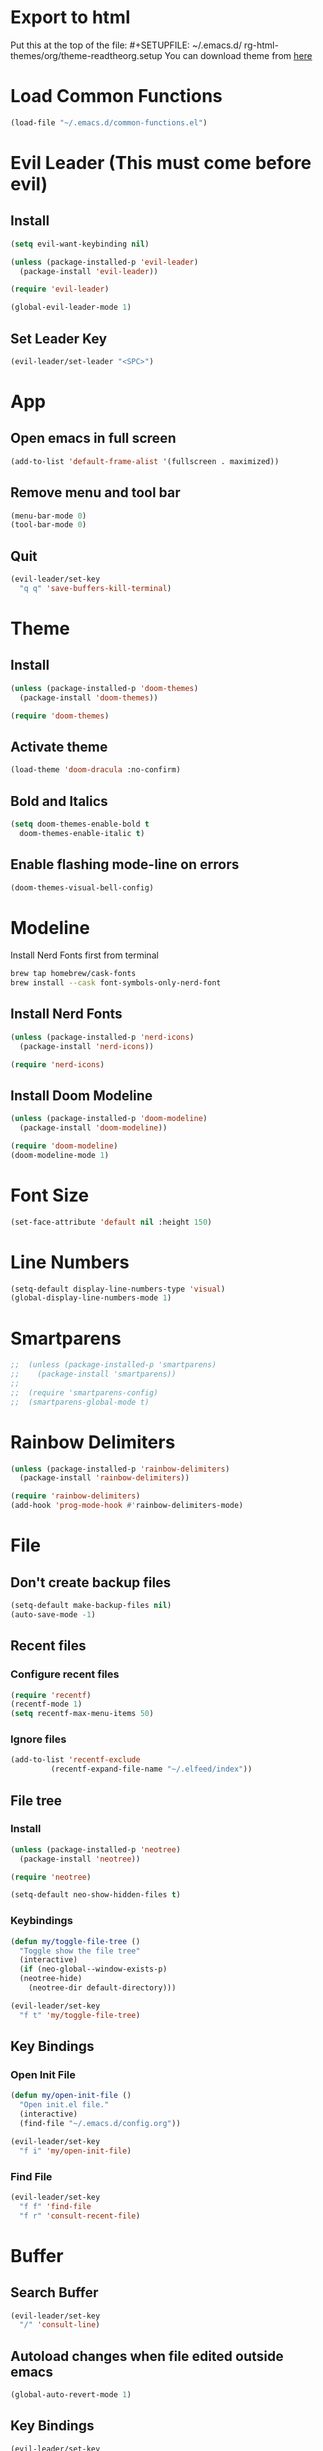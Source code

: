 * Export to html
Put this at the top of the file: #+SETUPFILE: ~/.emacs.d/ rg-html-themes/org/theme-readtheorg.setup
You can download theme from [[https://github.com/fniessen/org-html-themes][here]]
* Load Common Functions
#+begin_src emacs-lisp
  (load-file "~/.emacs.d/common-functions.el")
#+end_src
* Evil Leader (This must come before evil)
** Install
#+begin_src emacs-lisp
  (setq evil-want-keybinding nil)

  (unless (package-installed-p 'evil-leader)
    (package-install 'evil-leader))

  (require 'evil-leader)

  (global-evil-leader-mode 1)
#+end_src
** Set Leader Key
#+begin_src emacs-lisp
  (evil-leader/set-leader "<SPC>")
#+end_src
* App
** Open emacs in full screen
#+begin_src emacs-lisp
  (add-to-list 'default-frame-alist '(fullscreen . maximized))
#+end_src
** Remove menu and tool bar
#+begin_src emacs-lisp
  (menu-bar-mode 0)
  (tool-bar-mode 0)
#+end_src
** Quit
#+begin_src emacs-lisp
  (evil-leader/set-key
    "q q" 'save-buffers-kill-terminal)
#+end_src
* Theme
** Install
#+begin_src emacs-lisp
  (unless (package-installed-p 'doom-themes)
    (package-install 'doom-themes))

  (require 'doom-themes)
#+end_src
** Activate theme
#+begin_src emacs-lisp
  (load-theme 'doom-dracula :no-confirm)
#+end_src
** Bold and Italics
#+begin_src emacs-lisp
  (setq doom-themes-enable-bold t
	doom-themes-enable-italic t)
#+end_src
** Enable flashing mode-line on errors
#+begin_src emacs-lisp
  (doom-themes-visual-bell-config)
#+end_src
* Modeline
Install Nerd Fonts first from terminal
#+begin_src bash
  brew tap homebrew/cask-fonts
  brew install --cask font-symbols-only-nerd-font
#+end_src
** Install Nerd Fonts
#+begin_src emacs-lisp
  (unless (package-installed-p 'nerd-icons)
    (package-install 'nerd-icons))

  (require 'nerd-icons)
#+end_src
** Install Doom Modeline
#+begin_src emacs-lisp
  (unless (package-installed-p 'doom-modeline)
    (package-install 'doom-modeline))

  (require 'doom-modeline)
  (doom-modeline-mode 1)
#+end_src
* Font Size
#+begin_src emacs-lisp
  (set-face-attribute 'default nil :height 150)
#+end_src
* Line Numbers
#+begin_src emacs-lisp
  (setq-default display-line-numbers-type 'visual)
  (global-display-line-numbers-mode 1)
#+end_src
* Smartparens
#+begin_src emacs-lisp
;;  (unless (package-installed-p 'smartparens)
;;    (package-install 'smartparens))
;;
;;  (require 'smartparens-config)
;;  (smartparens-global-mode t)
#+end_src
* Rainbow Delimiters
#+begin_src emacs-lisp
  (unless (package-installed-p 'rainbow-delimiters)
    (package-install 'rainbow-delimiters))

  (require 'rainbow-delimiters)
  (add-hook 'prog-mode-hook #'rainbow-delimiters-mode)
#+end_src
* File
** Don't create backup files
#+begin_src emacs-lisp
  (setq-default make-backup-files nil)
  (auto-save-mode -1)
#+end_src
** Recent files
*** Configure recent files
#+begin_src emacs-lisp
  (require 'recentf)
  (recentf-mode 1)
  (setq recentf-max-menu-items 50)
#+end_src
*** Ignore files
#+begin_src emacs-lisp
  (add-to-list 'recentf-exclude
	       (recentf-expand-file-name "~/.elfeed/index"))
#+end_src
** File tree
*** Install
#+begin_src emacs-lisp
  (unless (package-installed-p 'neotree)
    (package-install 'neotree))

  (require 'neotree)

  (setq-default neo-show-hidden-files t)
#+end_src
*** Keybindings
#+begin_src emacs-lisp
  (defun my/toggle-file-tree ()
    "Toggle show the file tree"
    (interactive)
    (if (neo-global--window-exists-p)
	(neotree-hide)
      (neotree-dir default-directory)))

  (evil-leader/set-key
    "f t" 'my/toggle-file-tree)
#+end_src
** Key Bindings
*** Open Init File
#+begin_src emacs-lisp
  (defun my/open-init-file ()
    "Open init.el file."
    (interactive)
    (find-file "~/.emacs.d/config.org"))

  (evil-leader/set-key
    "f i" 'my/open-init-file)
#+end_src
*** Find File
#+begin_src emacs-lisp
  (evil-leader/set-key
    "f f" 'find-file
    "f r" 'consult-recent-file)
#+end_src
* Buffer
** Search Buffer
#+begin_src emacs-lisp
  (evil-leader/set-key
    "/" 'consult-line)
#+end_src
** Autoload changes when file edited outside emacs
#+begin_src emacs-lisp
  (global-auto-revert-mode 1)
#+end_src
** Key Bindings
#+begin_src emacs-lisp
  (evil-leader/set-key
    "b b" 'consult-buffer
    "b i" 'ibuffer
    "b n" 'next-buffer
    "<right>" 'next-buffer
    "b p" 'previous-buffer
    "<left>" 'previous-buffer
    "b k" 'kill-current-buffer)
#+end_src
* Window
** Install Ace Window
#+begin_src emacs-lisp
  (unless (package-installed-p 'ace-window)
    (package-install 'ace-window))

#+end_src
** Key Bindings
#+begin_src emacs-lisp
  (evil-leader/set-key
    "w 1" 'delete-other-windows
    "w k" 'delete-window
    "w h" (lambda () (interactive) (split-window-below) (other-window 1))
    "w v" (lambda () (interactive) (split-window-right) (other-window 1))
    "w s" 'ace-swap-window
    "w w" 'ace-window) ;; Switch between windows
#+end_src
* Workspaces
** Install Perspective
#+begin_src emacs-lisp
  (unless (package-installed-p 'perspective)
    (package-install 'perspective))

  (require 'perspective)

  (global-set-key (kbd "C-x C-b") 'persp-list-buffers)

  (customize-set-variable 'persp-mode-prefix-key (kbd "C-c M-p"))

  (persp-mode 1)
#+end_src

** Show buffers grouped by perspective
#+begin_src emacs-lisp
  (add-hook 'ibuffer-hook
	    (lambda ()
	      (persp-ibuffer-set-filter-groups)
	      (unless (eq ibuffer-sorting-mode 'alphabetic)
		(ibuffer-do-sort-by-alphabetic))))
#+end_src
** Key Bindings
#+begin_src emacs-lisp
  (defun my/switch-workspace-1 () "Switch to workspace 1" (interactive) (persp-switch-by-number 1))
  (defun my/switch-workspace-2 () "Switch to workspace 2" (interactive) (persp-switch-by-number 2))
  (defun my/switch-workspace-3 () "Switch to workspace 3" (interactive) (persp-switch-by-number 3))
  (defun my/switch-workspace-4 () "Switch to workspace 4" (interactive) (persp-switch-by-number 4))
  (defun my/switch-workspace-5 () "Switch to workspace 5" (interactive) (persp-switch-by-number 5))
  (defun my/switch-workspace-6 () "Switch to workspace 6" (interactive) (persp-switch-by-number 6))
  (defun my/switch-workspace-7 () "Switch to workspace 7" (interactive) (persp-switch-by-number 7))
  (defun my/switch-workspace-8 () "Switch to workspace 8" (interactive) (persp-switch-by-number 8))
  (defun my/switch-workspace-9 () "Switch to workspace 9" (interactive) (persp-switch-by-number 9))
  (defun my/switch-workspace-10 () "Switch to workspace 10" (interactive) (persp-switch-by-number 10))

  (evil-leader/set-key
    "p s" 'persp-switch
    "p S" 'persp-state-save
    "p l" 'persp-state-load
    "p n" 'persp-next
    "p p" 'persp-prev
    "p k" 'persp-kill
    "p 1" 'my/switch-workspace-1
    "p 2" 'my/switch-workspace-2
    "p 3" 'my/switch-workspace-3
    "p 4" 'my/switch-workspace-4
    "p 5" 'my/switch-workspace-5
    "p 6" 'my/switch-workspace-6
    "p 7" 'my/switch-workspace-7
    "p 8" 'my/switch-workspace-8
    "p 9" 'my/switch-workspace-9
    "p 0" 'my/switch-workspace-10)
#+end_src
* Minibuffer
** Keybinding
*** Paste
Paste in the minibuffer
#+begin_src emacs-lisp
  (define-key minibuffer-local-map (kbd "M-v") 'yank)
#+end_src
*** Exit minibuffer
#+begin_src emacs-lisp
  (global-set-key (kbd "<escape>") 'keyboard-escape-quit)
#+end_src
* Registers
** View register contents
#+begin_src emacs-lisp
  (evil-leader/set-key
    "r v" 'view-register)
#+end_src
** Text
#+begin_src emacs-lisp
  (evil-leader/set-key
    "r s t" 'copy-to-register
    "r a t" 'append-to-register
    "r p t" 'prepend-to-register
    "r i t" 'insert-register)
#+end_src
** Rectangles
#+begin_src emacs-lisp
  (evil-leader/set-key
    "r s r" 'copy-rectangle-to-register
    "r i r" 'insert-register)
#+end_src
** Files
#+begin_src emacs-lisp
  (defun my/register-save-file ()
    "Save file name to given register"
    (interactive)
    (if (buffer-file-name)
	(let ((register (read-char "Copy to register: ")))
	  (set-register register `(file . ,(buffer-file-name))))
      (error "Error: Not currently visiting a file")))

  (evil-leader/set-key
    "r s f" 'my/register-save-file
    "r j f" 'jump-to-register)
#+end_src
** Buffer
#+begin_src emacs-lisp
  (defun my/register-save-buffer ()
    "Save file name to given register"
    (interactive)
    (let ((register (read-char "Copy to register: ")))
      (set-register register `(buffer . ,(buffer-name)))))

  (evil-leader/set-key
    "r s b" 'my/register-save-buffer
    "r j b" 'jump-to-register)
#+end_src
** Buffer positions
#+begin_src emacs-lisp
  (evil-leader/set-key
    "r s p" 'point-to-register
    "r j p" 'jump-to-register)
#+end_src
** Window
#+begin_src emacs-lisp
  (evil-leader/set-key
    "r s w" 'window-configuration-to-register
    "r l w" 'jump-to-register) ;; (r)egister (l)oad (w)indow
#+end_src
* Spelling
#+begin_src emacs-lisp
  (setq ispell-program-name "/opt/homebrew/bin/aspell")

  (evil-leader/set-key
    "s c" 'ispell)
#+end_src
* Help
** Select Help Window When Opening
#+begin_src emacs-lisp
  (setq-default help-window-select t)
#+end_src
** Key Bindings
#+begin_src emacs-lisp
  (evil-leader/set-key
    "h f" 'describe-function
    "h k" 'describe-key
    "h v" 'describe-variable
    "h b" 'describe-bindings
    "h m" 'describe-mode)
#+end_src
* Software
** Key Bindings
#+begin_src emacs-lisp
  (defun my/upgrade ()
    "Upgrade packages and remove packages that are no longer needed"
    (interactive)
    (package-upgrade-all)
    (package-autoremove))

  (evil-leader/set-key
    "s u" 'my/upgrade)
#+end_src
* Org Mode
** Opening org files
*** Open any .org file in org mode
#+begin_src emacs-lisp
  (add-to-list 'auto-mode-alist '("\\.org\\'" . org-mode))
#+end_src
*** Open org files with accordians folded
#+begin_src emacs-lisp
  (setq org-startup-folded t)
#+end_src
** Bullets
#+begin_src emacs-lisp
  (unless (package-installed-p 'org-bullets)
    (package-install 'org-bullets))

  (require 'org-bullets)

  (add-hook 'org-mode-hook
	    (lambda () (org-bullets-mode 1)))
#+end_src
** Indent text in sections
#+begin_src emacs-lisp
  (setq org-startup-indented t)
#+end_src
** Empty lines between headings
#+begin_src emacs-lisp
  ;;(setq org-cycle-separator-lines -1)
#+end_src
** Source blocks
#+begin_src emacs-lisp
  (require 'org-tempo)
#+end_src
** Open links
#+begin_src emacs-lisp
  (setq org-return-follows-link t)
  (setf (cdr (assoc 'file org-link-frame-setup)) 'find-file)
#+end_src
** Org agenda
*** Open org agenda
#+begin_src emacs-lisp
  (evil-leader/set-key
    "a a" 'org-agenda)
#+end_src
*** Add file to org agenda
#+begin_src emacs-lisp
  (evil-leader/set-key-for-mode 'org-mode
   "a f" 'org-agenda-file-to-front)
#+end_src
*** Add item to schedule
#+begin_src emacs-lisp
  (evil-leader/set-key
    "o s" 'org-schedule)
#+end_src
** Org capture
*** Templates
More info on capture templates [[https://orgmode.org/manual/Capture-templates.html][here]]
#+begin_src emacs-lisp
  (setq org-capture-templates
	'(("i" "Inbox" entry (file+headline "~/gtd/inbox.org" "Inbox")
	   "* TODO %?")))
#+end_src
*** Keybindings
#+begin_src emacs-lisp
  (evil-leader/set-key
    "o c" 'org-capture)
#+end_src
** Org reveal
#+begin_src emacs-lisp
  (unless (package-installed-p 'ox-reveal)
    (package-install 'ox-reveal))

  (require 'ox-reveal)
#+end_src
** Org roam
*** Install
#+begin_src emacs-lisp
  (unless (package-installed-p 'org-roam)
    (package-install 'org-roam))

  (require 'org-roam)

  (setq org-roam-directory (file-truename "~/roam"))

  (setq org-roam-node-display-template (concat "${title:*} " (propertize "${tags:10}" 'face 'org-tag)))

  (org-roam-db-autosync-mode)
#+end_src
*** Node completions
#+begin_src emacs-lisp
  (setq org-roam-completion-everywhere t)
#+end_src
*** Keybindings
#+begin_src emacs-lisp
  (evil-leader/set-key
    "n f" 'org-roam-node-find
    "n i" 'org-roam-node-insert)
#+end_src
** Workflow states (TODO, etc)
*** States
#+begin_src emacs-lisp
  (setq org-todo-keywords
	'((sequence "PROJ" "TODO" "NEXT" "IN PROGRESS" "SCHEDULED" "DELEGATED" "WAITING" "|" "DONE")))
#+end_src
*** Colors
#+begin_src emacs-lisp
  (setq org-todo-keyword-faces
	'(("PROJ" . "#50AEEF")
	  ("NEXT" . "#50FA7B")
	  ("IN PROGRESS" . "#50FA7B")
	  ("DELEGATED" . "#50FA7B")
	  ("DONE" . "#6272a4")
	  ("WAITING" . "#FF5555")))
#+end_src
** Add timestamp when task done
#+begin_src emacs-lisp
  (setq org-log-done 'time)
#+end_src
** Archive
Archive the current org node
#+begin_src emacs-lisp
  (evil-leader/set-key
    "o a" 'org-archive-subtree-default)
#+end_src
** Key Bindings
**** Open link in browser
#+begin_src emacs-lisp
  (evil-leader/set-key
    "o l" 'org-open-at-point)
#+end_src
**** Timestamp
#+begin_src emacs-lisp
  (evil-leader/set-key
    "o t" 'org-time-stamp)
#+end_src
* GTD
** Move item to inbox
#+begin_src emacs-lisp
  (defun my/send-to-inbox ()
    "Send selected text to inbox"
    (interactive)
    (let ((selected-text (my/grab-selected-text)))
      (if selected-text
	  (progn
	    (write-region selected-text nil "~/gtd/inbox.org" 'append)
	    (delete-region (region-beginning) (region-end)))
	(error "Error: No text selected"))))

  (evil-leader/set-key
    "s t i" 'my/send-to-inbox)
#+end_src
** Move item to projects
#+begin_src emacs-lisp
  (defun my/send-to-projects ()
    "Send selected text to projects"
    (interactive)
    (let ((selected-text (my/grab-selected-text)))
      (if selected-text
	  (progn
	    (write-region selected-text nil "~/gtd/projects.org" 'append)
	    (delete-region (region-beginning) (region-end)))
	(error "Error: No text selected"))))

  (evil-leader/set-key
    "s t p" 'my/send-to-projects)
#+end_src
** Move item to someday
#+begin_src emacs-lisp
  (defun my/send-to-someday ()
    "Send selected text to someday"
    (interactive)
    (let ((selected-text (my/grab-selected-text)))
      (if selected-text
	  (progn
	    (write-region selected-text nil "~/gtd/someday.org" 'append)
	    (delete-region (region-beginning) (region-end)))
	(error "Error: No text selected"))))

  (evil-leader/set-key
    "s t s" 'my/send-to-someday)
#+end_src
** Open inbox
#+begin_src emacs-lisp
  (evil-leader/set-key
    "o i" (lambda () (interactive) (find-file "~/gtd/inbox.org")))
#+end_src
** Open projects
#+begin_src emacs-lisp
  (evil-leader/set-key
    "o p" (lambda () (interactive) (find-file "~/gtd/projects.org")))
#+end_src
* Abbreviations
** Python
#+begin_src emacs-lisp
  (add-hook 'python-mode-hook 'abbrev-mode)

  (define-abbrev-table 'python-mode-abbrev-table
    '(("ifnem" "if __name__ == \"__main__\":")
      ("dinit" "def __init__(self):")))

  (setq save-abbrevs nil)
#+end_src
* Autocomplete
** Install Company
#+begin_src emacs-lisp
  (unless (package-installed-p 'company)
    (package-install 'company))

  (require 'company)

  (add-hook 'after-init-hook 'global-company-mode)
#+end_src
* RSS Reader
** Install Elfeed
#+begin_src emacs-lisp
  (unless (package-installed-p 'elfeed)
    (package-install 'elfeed))

  (require 'elfeed)
#+end_src
** Refresh Elfeed on open
#+begin_src emacs-lisp
  (advice-add 'elfeed :before #'elfeed-update)
#+end_src
** Feeds
#+begin_src emacs-lisp
  (setq elfeed-feeds
        '(("https://protesilaos.com/master.xml" emacs)
          ("https://hnrss.org/frontpage" hn)
          "https://sachachua.com/blog/feed/index.xml"
          "https://takeonrules.com/index.atom"
          "https://www.youtube.com/feeds/videos.xml?channel_id=UC3Vuq4Q1bKFtAiKYlwRv3oA" ;; Peter Santenello
          ))

  (elfeed-update)
#+end_src
* Terminal
** Install
#+begin_src emacs-lisp
  (unless (package-installed-p 'multi-term)
    (package-install 'multi-term))

  (require 'multi-term)
#+end_src
** Key Bindings
#+begin_src emacs-lisp
  (defun my/create-small-shell ()
    "Create a shell buffer in a window below current buffer."
    (interactive)
    (split-window-below)
    (other-window 1)
    (multi-term))

  (evil-leader/set-key
    "t s" 'my/create-small-shell
    "t t" 'multi-term)
#+end_src
* IDE
#+begin_src emacs-lisp
  (defun my/ide ()
    "Create python ide window configuration"
    (interactive)
    (let ((working-directory (read-directory-name "Working Directory: ")))
      (delete-other-windows)
      (cd working-directory)
      (neotree-dir default-directory)
      (other-window 1)))

  (evil-leader/set-key
    "i d e" 'my/ide)
#+end_src
* Web
** Key Bindings
*** Search Google
Search google for selected text
#+begin_src emacs-lisp
  (defun my/google-search ()
    "Use google search on selected text"
    (interactive)
    (let ((selected-text (my/grab-selected-text)))
      (if selected-text
	(browse-url (format "https://google.com/search?q=%s" (url-hexify-string selected-text)))
	(error "Error: No text selected to search"))))

  (evil-leader/set-key
    "g s" 'my/google-search)
#+end_src
* Programming
** Org Babel Languages
#+begin_src emacs-lisp
  (setq org-confirm-babel-evaluate nil)
  (setq org-babel-python-command "python3")

  (org-babel-do-load-languages
   'org-babel-load-languages '((java . t)
			       (python . t)))
#+end_src
** Key Bindings
*** Toggle View Code Block
#+begin_src emacs-lisp
  (defun my/toggle-view-code-block()
    "Toggle narrowing on code block"
    (interactive)
    (if (buffer-narrowed-p)
	(widen)
    (narrow-to-defun)))

  (evil-leader/set-key
    "c v" 'my/toggle-view-code-block)
#+end_src
*** Evaluate expression
#+begin_src emacs-lisp
  (evil-leader/set-key
    "x" 'eval-last-sexp)
#+end_src
*** Python
#+begin_src emacs-lisp
  (defun my/run-file-as-python ()
    "Run the current file as a python script"
    (interactive)
    (let ((python-file-buffer-name (buffer-file-name))
	  (python-script-arguments (read-string "Arguments: ")))
      (shell-command (concat "python3 " python-file-buffer-name " " python-script-arguments) "*Python Output*")))

  (evil-leader/set-key-for-mode 'python-mode
    "r p" 'my/run-file-as-python)
#+end_src
*** Bash
#+begin_src emacs-lisp
  (defun my/run-file-as-bash ()
    "Run the current file as a bash script"
    (interactive)
    (let ((bash-file-buffer-name (buffer-file-name))
	  (bash-script-arguments (read-string "Arguments: ")))
      (shell-command (concat "export PATH=$PATH:~/bin && bash " bash-file-buffer-name " " bash-script-arguments) "*Bash Output*")))

  (evil-leader/set-key-for-mode 'sh-mode
    "r b" 'my/run-file-as-bash)
#+end_src
* Roleplaying
** Tools
#+begin_src emacs-lisp
  (load-file "~/.emacs.d/dnd.el")

  (evil-leader/set-key
    "d n" 'dnd/print-npc
    "d k" 'dnd/print-keywords
    "d r" 'dnd/print-roll
    "d o" 'dnd/print-oracle
    "d e" 'dnd/print-event
    "d c" 'dnd/print-combat)

  (evil-leader/set-key
    "d i n" 'dnd/insert-npc
    "d i u" 'dnd/insert-urban
    "d i k" 'dnd/insert-keywords
    "d i r" 'dnd/insert-roll
    "d i o" 'dnd/insert-oracle
    "d i e" 'dnd/insert-event
    "d i c" 'dnd/insert-combat)
#+end_src
* Fuzzy Matching
** Install
#+begin_src emacs-lisp
  (unless (package-installed-p 'orderless)
    (package-install 'orderless))

  (require 'orderless)

  (setq completion-styles '(orderless basic)
	completion-category-overrides '((file (styles basic partial-completion))))
#+end_src
* Consult (Completions with Previews)
** Install
#+begin_src emacs-lisp
  (unless (package-installed-p 'consult)
    (package-install 'consult))

  (require 'consult)
#+end_src
* Evil Mode
** Install
#+begin_src emacs-lisp
  (setq evil-want-keybinding nil)

  (unless (package-installed-p 'evil)
    (package-install 'evil))

  (setq evil-want-C-i-jump nil)

  (require 'evil)

  (evil-mode 1)
#+end_src
** Activate redo
#+begin_src emacs-lisp
  (evil-set-undo-system 'undo-redo)
#+end_src
** Evil collection
#+begin_src emacs-lisp
  (unless (package-installed-p 'evil-collection)
    (package-install 'evil-collection))

  (require 'evil-collection)
  (evil-collection-init '(neotree help))
#+end_src
** Disable RET key
This is so RET key can be used in org mode to follow links
#+begin_src emacs-lisp
  (with-eval-after-load 'evil-maps
    (define-key evil-motion-state-map (kbd "RET") nil))
#+end_src
** Key bindings
*** Scrolling up
#+begin_src emacs-lisp
  (define-key evil-normal-state-map (kbd "C-u") 'evil-scroll-up)
#+end_src
*** Save file
#+begin_src emacs-lisp
  (define-key evil-normal-state-map (kbd "ZS") (lambda () (interactive) (save-buffer)))
#+end_src
*** Org mode
**** Open org accordians
#+begin_src emacs-lisp
  (evil-define-key 'normal org-mode-map (kbd "<tab>") #'org-cycle)
#+end_src
*** Paste
#+begin_src emacs-lisp
  (define-key evil-normal-state-map (kbd "M-v") 'yank)
  (define-key evil-insert-state-map (kbd "M-v") 'yank)
#+end_src
*** Elfeed
#+begin_src emacs-lisp
  (evil-define-key 'normal elfeed-search-mode-map (kbd "u") #'elfeed-search-tag-all-unread)
  (evil-define-key 'normal elfeed-search-mode-map (kbd "r") #'elfeed-search-untag-all-unread)
  (evil-define-key 'normal elfeed-search-mode-map (kbd "q") #'elfeed-kill-buffer)
  (evil-define-key 'normal elfeed-search-mode-map (kbd "<RET>") #'elfeed-search-show-entry) 

  (evil-define-key 'normal elfeed-search-mode-map (kbd "s") #'elfeed-search-set-filter)
  (evil-define-key 'normal elfeed-search-mode-map (kbd "S") #'elfeed-search-clear-filter)

  (evil-define-key 'normal elfeed-show-mode-map (kbd "q") #'elfeed-kill-buffer)
  (evil-define-key 'normal elfeed-show-mode-map (kbd "<tab>") #'elfeed-show-next-link)
#+end_src
*** Xref
#+begin_src emacs-lisp
  (define-key evil-normal-state-map (kbd "gr") 'xref-find-references)
  (evil-define-key 'normal xref--xref-buffer-mode-map (kbd "<RET>") #'xref-goto-xref)
#+end_src
* Which Key (Key Binding Suggestions)
#+begin_src emacs-lisp
  (unless (package-installed-p 'which-key)
    (package-install 'which-key))

  (require 'which-key)
  (which-key-mode 1)
#+end_src
* Vertico (List Suggestions)
** Install
#+begin_src emacs-lisp
  (unless (package-installed-p 'vertico)
    (package-install 'vertico))

  (require 'vertico)
  (vertico-mode 1)
#+end_src
** Cycle results
#+begin_src emacs-lisp
  (setq vertico-cycle 1)
#+end_src
* Marginalia (Suggestion Hints)
#+begin_src emacs-lisp
  (unless (package-installed-p 'marginalia)
    (package-install 'marginalia))

  (require 'marginalia)
  (marginalia-mode 1)
#+end_src
